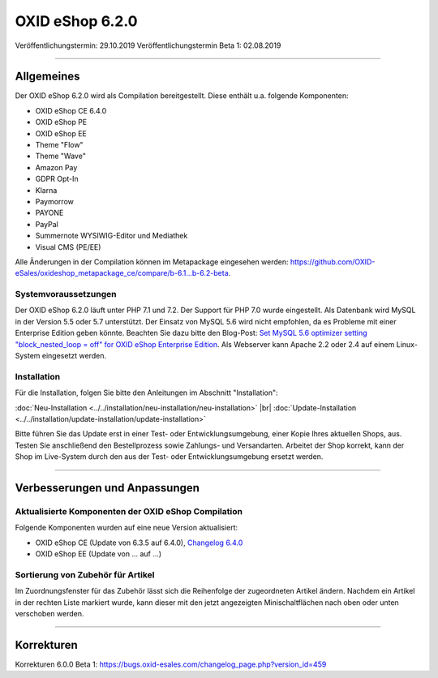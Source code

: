 OXID eShop 6.2.0
================

Veröffentlichungstermin: 29.10.2019
Veröffentlichungstermin Beta 1: 02.08.2019

-----------------------------------------------------------------------------------------

Allgemeines
-----------
Der OXID eShop 6.2.0 wird als Compilation bereitgestellt. Diese enthält u.a. folgende Komponenten:

* OXID eShop CE 6.4.0
* OXID eShop PE
* OXID eShop EE
* Theme "Flow"
* Theme "Wave"
* Amazon Pay
* GDPR Opt-In
* Klarna
* Paymorrow
* PAYONE
* PayPal
* Summernote WYSIWIG-Editor und Mediathek
* Visual CMS  (PE/EE)

Alle Änderungen in der Compilation können im Metapackage eingesehen werden: `<https://github.com/OXID-eSales/oxideshop_metapackage_ce/compare/b-6.1...b-6.2-beta>`_.

Systemvoraussetzungen
^^^^^^^^^^^^^^^^^^^^^
Der OXID eShop 6.2.0 läuft unter PHP 7.1 und 7.2. Der Support für PHP 7.0 wurde eingestellt. Als Datenbank wird MySQL in der Version 5.5 oder 5.7 unterstützt. Der Einsatz von MySQL 5.6 wird nicht empfohlen, da es Probleme mit einer Enterprise Edition geben könnte. Beachten Sie dazu bitte den Blog-Post: `Set MySQL 5.6 optimizer setting "block_nested_loop = off" for OXID eShop Enterprise Edition <https://oxidforge.org/en/set-mysql-5-6-optimizer-setting-block_nested_loop-off-for-oxid-eshop-enterprise-edition.html>`_. Als Webserver kann Apache 2.2 oder 2.4 auf einem Linux-System eingesetzt werden.

Installation
^^^^^^^^^^^^
Für die Installation, folgen Sie bitte den Anleitungen im Abschnitt "Installation":

:doc:`Neu-Installation <../../installation/neu-installation/neu-installation>` |br|
:doc:`Update-Installation <../../installation/update-installation/update-installation>`

Bitte führen Sie das Update erst in einer Test- oder Entwicklungsumgebung, einer Kopie Ihres aktuellen Shops, aus. Testen Sie anschließend den Bestellprozess sowie Zahlungs- und Versandarten. Arbeitet der Shop korrekt, kann der Shop im Live-System durch den aus der Test- oder Entwicklungsumgebung ersetzt werden.

-----------------------------------------------------------------------------------------

Verbesserungen und Anpassungen
------------------------------

Aktualisierte Komponenten der OXID eShop Compilation
^^^^^^^^^^^^^^^^^^^^^^^^^^^^^^^^^^^^^^^^^^^^^^^^^^^^
Folgende Komponenten wurden auf eine neue Version aktualisiert:

* OXID eShop CE (Update von 6.3.5 auf 6.4.0), `Changelog 6.4.0 <https://github.com/OXID-eSales/oxideshop_ce/blob/v6.4.0/CHANGELOG.md>`_
* OXID eShop EE (Update von ... auf ...)

Sortierung von Zubehör für Artikel
^^^^^^^^^^^^^^^^^^^^^^^^^^^^^^^^^^
Im Zuordnungsfenster für das Zubehör lässt sich die Reihenfolge der zugeordneten Artikel ändern. Nachdem ein Artikel in der rechten Liste markiert wurde, kann dieser mit den jetzt angezeigten Minischaltflächen nach oben oder unten verschoben werden.



-----------------------------------------------------------------------------------------

Korrekturen
-----------

Korrekturen 6.0.0 Beta 1: https://bugs.oxid-esales.com/changelog_page.php?version_id=459


.. Intern: oxbais, Status: